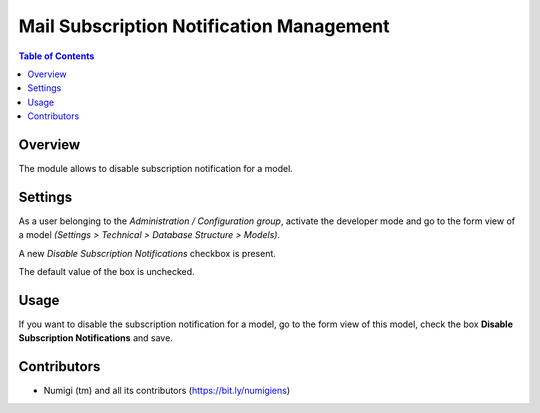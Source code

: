 Mail Subscription Notification Management
=========================================

.. contents:: Table of Contents

Overview
--------

The module allows to disable subscription notification for a model.

Settings
--------
As a user belonging to the `Administration / Configuration group`,
activate the developer mode and go to the form view of a model `(Settings > Technical > Database Structure > Models)`.

A new `Disable Subscription Notifications` checkbox is present.

The default value of the box is unchecked.

.. image:: static/description/disable_subscription_notification_box_unchecked.png

Usage
-----

If you want to disable the subscription notification for a model, go to the form view of this model, check the box **Disable Subscription Notifications** and save.

    .. image:: static/description/disable_subscription_notification_box_checked.png


Contributors
------------
* Numigi (tm) and all its contributors (https://bit.ly/numigiens)
